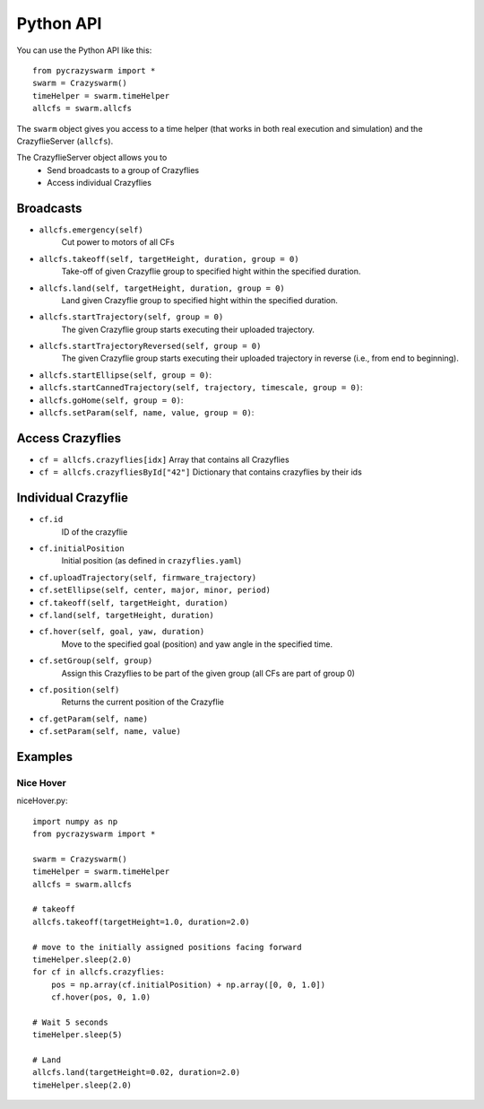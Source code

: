 Python API
==========

You can use the Python API like this::

    from pycrazyswarm import *
    swarm = Crazyswarm()
    timeHelper = swarm.timeHelper
    allcfs = swarm.allcfs

The ``swarm`` object gives you access to a time helper (that works in both real execution and simulation) and the CrazyflieServer (``allcfs``).

The CrazyflieServer object allows you to
  - Send broadcasts to a group of Crazyflies
  - Access individual Crazyflies

Broadcasts
----------

- ``allcfs.emergency(self)``
    Cut power to motors of all CFs
- ``allcfs.takeoff(self, targetHeight, duration, group = 0)``
    Take-off of given Crazyflie group to specified hight within the specified duration.
- ``allcfs.land(self, targetHeight, duration, group = 0)``
    Land given Crazyflie group to specified hight within the specified duration.
- ``allcfs.startTrajectory(self, group = 0)``
    The given Crazyflie group starts executing their uploaded trajectory.
- ``allcfs.startTrajectoryReversed(self, group = 0)``
    The given Crazyflie group starts executing their uploaded trajectory in reverse (i.e., from end to beginning).
- ``allcfs.startEllipse(self, group = 0)``:
- ``allcfs.startCannedTrajectory(self, trajectory, timescale, group = 0)``:
- ``allcfs.goHome(self, group = 0)``:
- ``allcfs.setParam(self, name, value, group = 0)``:

Access Crazyflies
-----------------

- ``cf = allcfs.crazyflies[idx]``
  Array that contains all Crazyflies
- ``cf = allcfs.crazyfliesById["42"]``
  Dictionary that contains crazyflies by their ids

Individual Crazyflie
--------------------

- ``cf.id``
   ID of the crazyflie
- ``cf.initialPosition``
   Initial position (as defined in ``crazyflies.yaml``)
- ``cf.uploadTrajectory(self, firmware_trajectory)``
- ``cf.setEllipse(self, center, major, minor, period)``
- ``cf.takeoff(self, targetHeight, duration)``
- ``cf.land(self, targetHeight, duration)``
- ``cf.hover(self, goal, yaw, duration)``
    Move to the specified goal (position) and yaw angle in the specified time.
- ``cf.setGroup(self, group)``
    Assign this Crazyflies to be part of the given group (all CFs are part of group 0)
- ``cf.position(self)``
    Returns the current position of the Crazyflie
- ``cf.getParam(self, name)``
- ``cf.setParam(self, name, value)``

Examples
--------

Nice Hover
^^^^^^^^^^

niceHover.py::

    import numpy as np
    from pycrazyswarm import *

    swarm = Crazyswarm()
    timeHelper = swarm.timeHelper
    allcfs = swarm.allcfs

    # takeoff
    allcfs.takeoff(targetHeight=1.0, duration=2.0)

    # move to the initially assigned positions facing forward
    timeHelper.sleep(2.0)
    for cf in allcfs.crazyflies:
        pos = np.array(cf.initialPosition) + np.array([0, 0, 1.0])
        cf.hover(pos, 0, 1.0)

    # Wait 5 seconds
    timeHelper.sleep(5)

    # Land
    allcfs.land(targetHeight=0.02, duration=2.0)
    timeHelper.sleep(2.0)

